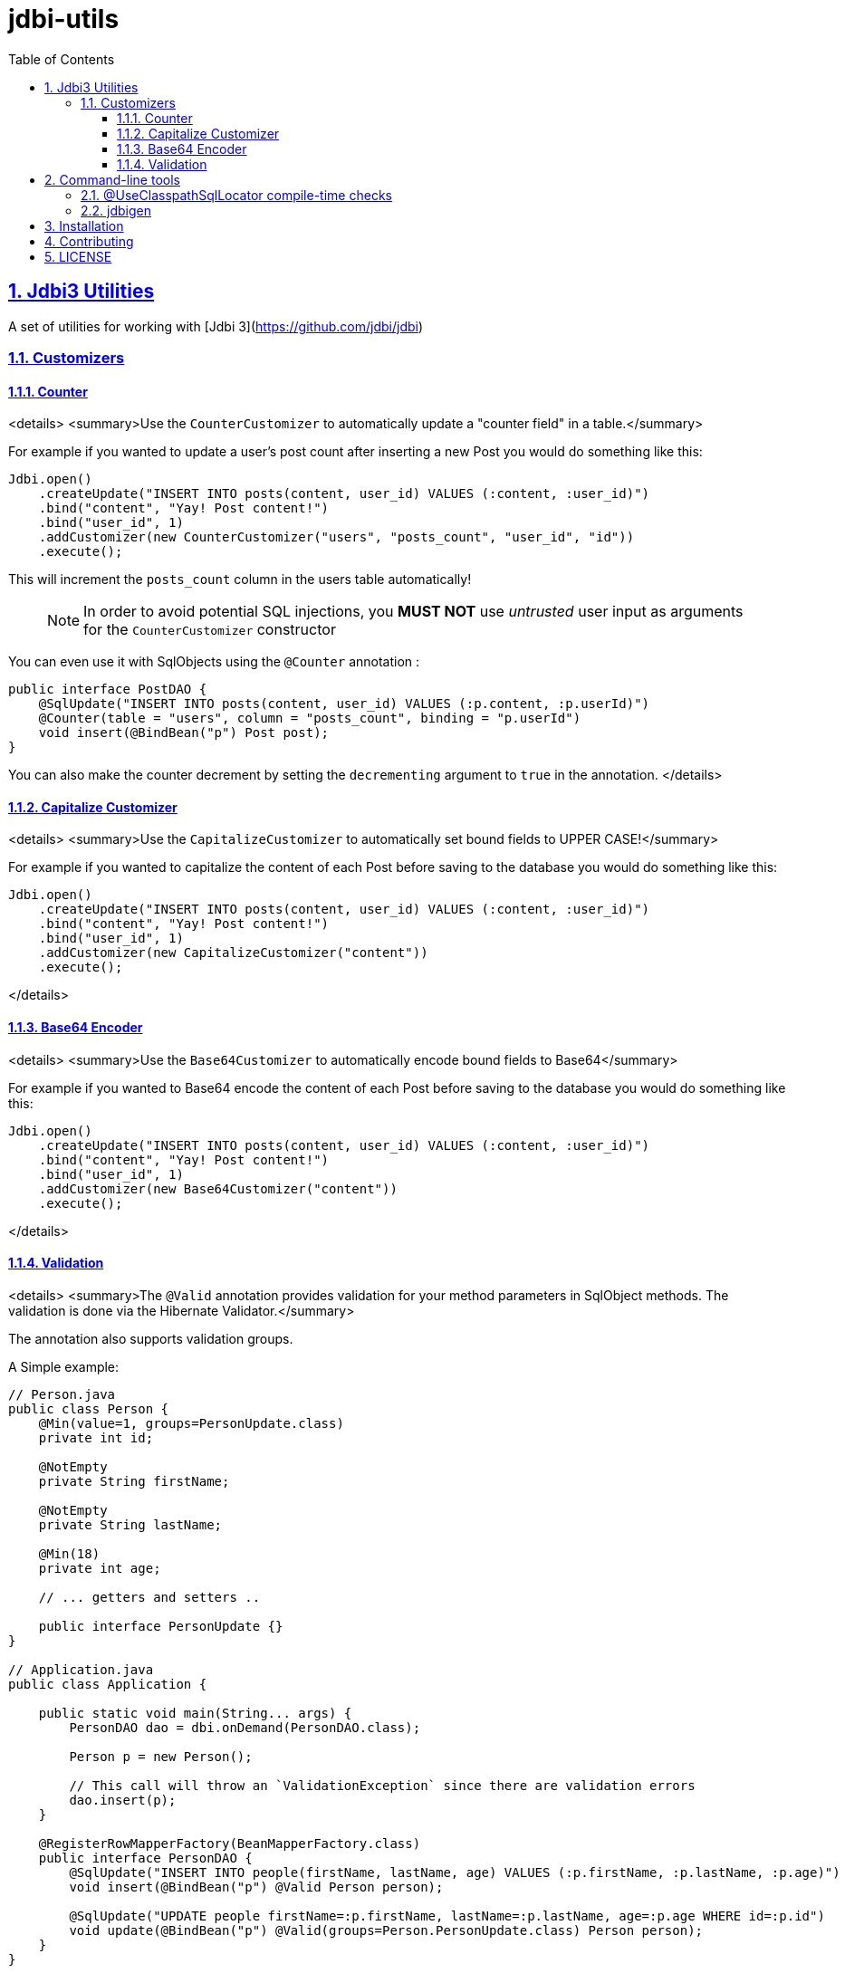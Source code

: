 = jdbi-utils
:doctype: book
:toc: left
:toclevels: 3
:sectanchors:
:sectlinks:
:sectnums:
:linkattrs:
:icons: font
:source-highlighter: coderay
:source-language: asciidoc
:imagesdir: images
:docinfo: private

== Jdbi3 Utilities

A set of utilities for working with [Jdbi 3](https://github.com/jdbi/jdbi)

=== Customizers

==== Counter
<details>
<summary>Use the `CounterCustomizer` to automatically update a "counter field" in a table.</summary>

For example if you wanted to update a user's post count after inserting a new Post
you would do something like this:

```java
Jdbi.open()
    .createUpdate("INSERT INTO posts(content, user_id) VALUES (:content, :user_id)")
    .bind("content", "Yay! Post content!")
    .bind("user_id", 1)
    .addCustomizer(new CounterCustomizer("users", "posts_count", "user_id", "id"))
    .execute();
```

This will increment the `posts_count` column in the users table automatically!

> NOTE: In order to avoid potential SQL injections, you **MUST NOT** use _untrusted_ user input as arguments for the `CounterCustomizer` constructor

You can even use it with SqlObjects using the `@Counter` annotation :

```java
public interface PostDAO {
    @SqlUpdate("INSERT INTO posts(content, user_id) VALUES (:p.content, :p.userId)")
    @Counter(table = "users", column = "posts_count", binding = "p.userId")
    void insert(@BindBean("p") Post post);
}
```

You can also make the counter decrement by setting the `decrementing` argument to `true` in the annotation.
</details>

==== Capitalize Customizer
<details>
<summary>Use the `CapitalizeCustomizer` to automatically set bound fields to UPPER CASE!</summary>

For example if you wanted to capitalize the content of each Post before saving
to the database you would do something like this:

```java
Jdbi.open()
    .createUpdate("INSERT INTO posts(content, user_id) VALUES (:content, :user_id)")
    .bind("content", "Yay! Post content!")
    .bind("user_id", 1)
    .addCustomizer(new CapitalizeCustomizer("content"))
    .execute();
```
</details>

==== Base64 Encoder
<details>
<summary>Use the `Base64Customizer` to automatically encode bound fields to Base64</summary>

For example if you wanted to Base64 encode the content of each Post before saving  to the database you would do something like this:

```java
Jdbi.open()
    .createUpdate("INSERT INTO posts(content, user_id) VALUES (:content, :user_id)")
    .bind("content", "Yay! Post content!")
    .bind("user_id", 1)
    .addCustomizer(new Base64Customizer("content"))
    .execute();
```
</details>


==== Validation
<details>
<summary>The `@Valid` annotation provides validation for your method parameters in SqlObject methods.
The validation is done via the Hibernate Validator.</summary>

The annotation also supports validation groups.

A Simple example:

```java

// Person.java
public class Person {
    @Min(value=1, groups=PersonUpdate.class)
    private int id;

    @NotEmpty
    private String firstName;

    @NotEmpty
    private String lastName;

    @Min(18)
    private int age;

    // ... getters and setters ..

    public interface PersonUpdate {}
}

// Application.java
public class Application {

    public static void main(String... args) {
        PersonDAO dao = dbi.onDemand(PersonDAO.class);

        Person p = new Person();

        // This call will throw an `ValidationException` since there are validation errors
        dao.insert(p);
    }

    @RegisterRowMapperFactory(BeanMapperFactory.class)
    public interface PersonDAO {
        @SqlUpdate("INSERT INTO people(firstName, lastName, age) VALUES (:p.firstName, :p.lastName, :p.age)")
        void insert(@BindBean("p") @Valid Person person);

        @SqlUpdate("UPDATE people firstName=:p.firstName, lastName=:p.lastName, age=:p.age WHERE id=:p.id")
        void update(@BindBean("p") @Valid(groups=Person.PersonUpdate.class) Person person);
    }
}
```

> NOTE: You don't necessarily have to use the `@BindBean` annotation. It should work with any
binding annotation - but that's not been tested thoroughly.
</details>

== Command-line tools

=== @UseClasspathSqlLocator compile-time checks

<details>
<summary>The `useclasspathsql-checker` module implements an Annotation Processor that checks that
SQL files for methods on your DAOs (SqlObjects in JDBI speak) exist and are not empty.</summary>

In particular, it checks for SqlObjects that use the `@UseClasspathSqlLocator`
feature. It checks for SQL files for methods annotated with `@SqlQuery` or `@SqlUpdate`.

**Why is this important?**

Using the annotation processor will protect you from bugs caused by a
missing or empty `.sql` file - **at compile time**.

JDBI does throw Exceptions for these problems at runtime but it could be too late at that point, you know.

**Usage**

Just add the following dependency to your project, note the scope is `provided`

```xml
<dependency>
    <groupId>cloud.nndi.oss</groupId>
    <artifactId>jdbi3-utils-useclasspathsql-checker</artifactId>
    <version>0.1.0</version>
    <scope>provided</scope>
</dependency>
```

This will generate an error like the following if an SQL file cannot be found:

```
[ERROR] .../jdbi-utils/example/src/main/java/com/github/zikani03/jdbi/ExampleDAO.java:[7,8] ClasspathSqlChecker could not find or load SQL file: ExampleDAO/selectOne.sql
```
</details>


=== jdbigen

A command-line program to generate DAO classes from database tables complete with CRUD queries

**Usage**

Generates DAOs as `interface` SqlObjects

`$ jdbigen --package "com.example" --exclude schema_version "postgres://user:password@localhost/database?sslmode=disable"`

Generate DAOs as a regular `class` that uses `Jdbi.withHandle`

`$ jdbigen --sqlhandle --package "com.example" --exclude schema_version "postgres://user:password@localhost/database?sslmode=disable"`

More information [here](jdbigen/README.md)

## Installation

Currently not on any Maven repos. So first of all, clone this repo and run `mvn install` and then add to your project.
After that, you can add the library as a dependency in your project's `pom.xml`

```xml
<dependency>
    <groupId>cloud.nndi.oss</groupId>
    <artifactId>jdbi3-utils</artifactId>
    <version>0.1.0</version>
</dependency>
```

Alternatively, clone the git repository and install to your local maven repo with `mvn clean install`

## Contributing

Pull requests are most welcome.

## LICENSE

MIT
